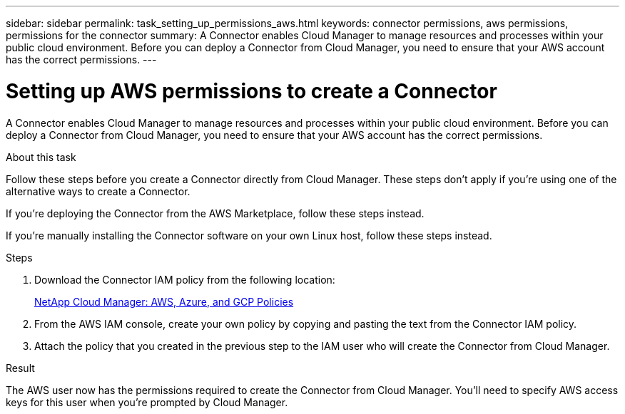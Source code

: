 ---
sidebar: sidebar
permalink: task_setting_up_permissions_aws.html
keywords: connector permissions, aws permissions, permissions for the connector
summary: A Connector enables Cloud Manager to manage resources and processes within your public cloud environment. Before you can deploy a Connector from Cloud Manager, you need to ensure that your AWS account has the correct permissions.
---

= Setting up AWS permissions to create a Connector
:hardbreaks:
:nofooter:
:icons: font
:linkattrs:
:imagesdir: ./media/

[.lead]
A Connector enables Cloud Manager to manage resources and processes within your public cloud environment. Before you can deploy a Connector from Cloud Manager, you need to ensure that your AWS account has the correct permissions.

.About this task

Follow these steps before you create a Connector directly from Cloud Manager. These steps don't apply if you're using one of the alternative ways to create a Connector.

If you're deploying the Connector from the AWS Marketplace, follow these steps instead.

If you're manually installing the Connector software on your own Linux host, follow these steps instead.

.Steps

. Download the Connector IAM policy from the following location:
+
https://mysupport.netapp.com/site/info/cloud-manager-policies[NetApp Cloud Manager: AWS, Azure, and GCP Policies^]

. From the AWS IAM console, create your own policy by copying and pasting the text from the Connector IAM policy.

. Attach the policy that you created in the previous step to the IAM user who will create the Connector from Cloud Manager.

.Result

The AWS user now has the permissions required to create the Connector from Cloud Manager. You'll need to specify AWS access keys for this user when you're prompted by Cloud Manager.
